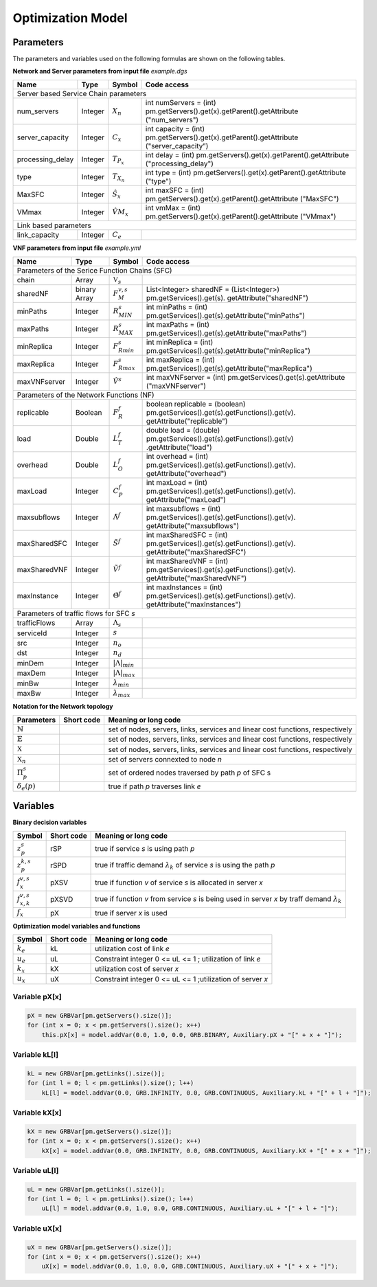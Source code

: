 ******************
Optimization Model
******************




Parameters
==========

The parameters and variables used on the following formulas are shown on the following tables.


**Network and Server parameters from input file** *example.dgs*

+------------------+---------+--------------------+-----------------------------------------------------------------------------------------+
| Name	           |   Type  |  Symbol            | Code access                                                                             |
+==================+=========+====================+=========================================================================================+
| Server based Service Chain parameters                                                                                                     |
+------------------+---------+--------------------+-----------------------------------------------------------------------------------------+
| num_servers      | Integer | :math:`X_n`        | int numServers = (int) pm.getServers().get(x).getParent().getAttribute ("num_servers")  |
+------------------+---------+--------------------+-----------------------------------------------------------------------------------------+
| server_capacity  | Integer | :math:`C_x`        | int capacity = (int) pm.getServers().get(x).getParent().getAttribute ("server_capacity”)|
+------------------+---------+--------------------+-----------------------------------------------------------------------------------------+
| processing_delay | Integer | :math:`T_{P_x}`    | int delay = (int) pm.getServers().get(x).getParent().getAttribute ("processing_delay")  |
+------------------+---------+--------------------+-----------------------------------------------------------------------------------------+
| type             | Integer | :math:`T_{X_n}`    | int type = (int) pm.getServers().get(x).getParent().getAttribute ("type")               |
+------------------+---------+--------------------+-----------------------------------------------------------------------------------------+
| MaxSFC           | Integer | :math:`\hat{S}_x`  | int maxSFC = (int) pm.getServers().get(x).getParent().getAttribute ("MaxSFC")           |
+------------------+---------+--------------------+-----------------------------------------------------------------------------------------+
| VMmax            | Integer | :math:`\hat{VM}_x` | int vmMax = (int) pm.getServers().get(x).getParent().getAttribute ("VMmax")             |
+------------------+---------+--------------------+-----------------------------------------------------------------------------------------+
| Link based parameters                                                                                                                     |
+------------------+---------+--------------------+-----------------------------------------------------------------------------------------+
| link_capacity    | Integer | :math:`C_e`        |                                                                                         |
+------------------+---------+--------------------+-----------------------------------------------------------------------------------------+


**VNF parameters from input file** *example.yml*

+--------------+--------------+--------------------------+---------------------------------------------------------------------------------------------------------+
| Name	       |   Type	      |  Symbol	                 | Code access                                                                                             |
+==============+==============+==========================+=========================================================================================================+
| Parameters of the Serice Function Chains (SFC)                                                                                                                   |
+--------------+--------------+--------------------------+---------------------------------------------------------------------------------------------------------+
| chain	       | Array	      | :math:`\mathbb{V}_s`     |                                                                                                         |
+--------------+--------------+--------------------------+---------------------------------------------------------------------------------------------------------+
| sharedNF     | binary Array |	:math:`F_{M}^{v,s}`      | List<Integer> sharedNF = (List<Integer>) pm.getServices().get(s). getAttribute("sharedNF")              |
+--------------+--------------+--------------------------+---------------------------------------------------------------------------------------------------------+
| minPaths     | Integer      | :math:`R^s_{MIN}`        | int minPaths = (int) pm.getServices().get(s).getAttribute("minPaths")                                   |
+--------------+--------------+--------------------------+---------------------------------------------------------------------------------------------------------+
| maxPaths     | Integer      | :math:`R^s_{MAX}`        | int maxPaths = (int) pm.getServices().get(s).getAttribute("maxPaths")                                   |
+--------------+--------------+--------------------------+---------------------------------------------------------------------------------------------------------+
| minReplica   | Integer      | :math:`F^s_{Rmin}`       | int minReplica = (int) pm.getServices().get(s).getAttribute("minReplica")                               |
+--------------+--------------+--------------------------+---------------------------------------------------------------------------------------------------------+
| maxReplica   | Integer      | :math:`F^s_{Rmax}`       | int maxReplica = (int) pm.getServices().get(s).getAttribute("maxReplica")                               |
+--------------+--------------+--------------------------+---------------------------------------------------------------------------------------------------------+
| maxVNFserver | Integer      | :math:`\hat{V}^s`        | int maxVNFserver = (int) pm.getServices().get(s).getAttribute ("maxVNFserver")                          |
+--------------+--------------+--------------------------+---------------------------------------------------------------------------------------------------------+
|   Parameters of the Network Functions (NF)                                                                                                                       |
+--------------+--------------+--------------------------+---------------------------------------------------------------------------------------------------------+
| replicable   | Boolean      | :math:`F_{R}^{f}`        | boolean replicable = (boolean) pm.getServices().get(s).getFunctions().get(v). getAttribute("replicable")|
+--------------+--------------+--------------------------+---------------------------------------------------------------------------------------------------------+
| load	       | Double       | :math:`L_T^f`	         | double load = (double) pm.getServices().get(s).getFunctions().get(v) .getAttribute("load")              |
+--------------+--------------+--------------------------+---------------------------------------------------------------------------------------------------------+
| overhead     | Double       | :math:`L_O^f`            | int overhead = (int) pm.getServices().get(s).getFunctions().get(v). getAttribute("overhead")            |
+--------------+--------------+--------------------------+---------------------------------------------------------------------------------------------------------+
| maxLoad      | Integer      | :math:`C_P^f`	         | int maxLoad = (int) pm.getServices().get(s).getFunctions().get(v). getAttribute("maxLoad")              |
+--------------+--------------+--------------------------+---------------------------------------------------------------------------------------------------------+
| maxsubflows  | Integer      | :math:`\tilde{\Lambda}^f`| int maxsubflows = (int) pm.getServices().get(s).getFunctions().get(v). getAttribute("maxsubflows")      |
+--------------+--------------+--------------------------+---------------------------------------------------------------------------------------------------------+
| maxSharedSFC | Integer      | :math:`\tilde{S}^f`      | int maxSharedSFC = (int) pm.getServices().get(s).getFunctions().get(v). getAttribute("maxSharedSFC")    |
+--------------+--------------+--------------------------+---------------------------------------------------------------------------------------------------------+
| maxSharedVNF | Integer      | :math:`\tilde{V}^f`      | int maxSharedVNF = (int) pm.getServices().get(s).getFunctions().get(v). getAttribute("maxSharedVNF")    |
+--------------+--------------+--------------------------+---------------------------------------------------------------------------------------------------------+
| maxInstance  | Integer      | :math:`\hat{\Theta}^f`   | int maxInstances = (int) pm.getServices().get(s).getFunctions().get(v). getAttribute("maxInstances")    |
+--------------+--------------+--------------------------+---------------------------------------------------------------------------------------------------------+
| Parameters of traffic flows for SFC *s*                                                                                                                          |
+--------------+--------------+--------------------------+---------------------------------------------------------------------------------------------------------+
| trafficFlows | Array        | :math:`\Lambda_s`        |                                                                                                         |
+--------------+--------------+--------------------------+---------------------------------------------------------------------------------------------------------+
| serviceId    | Integer      | :math:`s`                |                                                                                                         |
+--------------+--------------+--------------------------+---------------------------------------------------------------------------------------------------------+
| src          | Integer      | :math:`n_o`              |                                                                                                         |
+--------------+--------------+--------------------------+---------------------------------------------------------------------------------------------------------+
| dst          | Integer      | :math:`n_d`              |                                                                                                         |
+--------------+--------------+--------------------------+---------------------------------------------------------------------------------------------------------+
| minDem       |Integer       | :math:`|\Lambda|_{min}`  |                                                                                                         |
+--------------+--------------+--------------------------+---------------------------------------------------------------------------------------------------------+
| maxDem       |Integer       | :math:`|\Lambda|_{max}`  |                                                                                                         |
+--------------+--------------+--------------------------+---------------------------------------------------------------------------------------------------------+
| minBw        |Integer       | :math:`\lambda_{min}`    |                                                                                                         |
+--------------+--------------+--------------------------+---------------------------------------------------------------------------------------------------------+
| maxBw        | Integer      | :math:`\lambda_{max}`    |                                                                                                         |
+--------------+--------------+--------------------------+---------------------------------------------------------------------------------------------------------+





**Notation for the Network topology**

+-----------------------------+------------+----------------------------------------------------------------------------------------------------+
| Parameters                  |Short code  | Meaning or long code                                                                               |
+=============================+============+====================================================================================================+
| :math:`\mathbb{N}`          |            | set of nodes, servers, links, services and linear cost functions, respectively                     |
+-----------------------------+------------+----------------------------------------------------------------------------------------------------+
| :math:`\mathbb{E}`          |            | set of nodes, servers, links, services and linear cost functions, respectively                     |
+-----------------------------+------------+----------------------------------------------------------------------------------------------------+
| :math:`\mathbb{X}`          |            | set of nodes, servers, links, services and linear cost functions, respectively                     |
+-----------------------------+------------+----------------------------------------------------------------------------------------------------+
| :math:`\mathbb{X}_n`        |            |  set of servers connexted to node *n*                                                              |
+-----------------------------+------------+----------------------------------------------------------------------------------------------------+
| :math:`\Pi^s_p`             |            |  set of ordered nodes traversed by path *p* of SFC s                                               |
+-----------------------------+------------+----------------------------------------------------------------------------------------------------+
| :math:`\delta_{e}(p)`       |            |  true if path *p* traverses link *e*                                                               |
+-----------------------------+------------+----------------------------------------------------------------------------------------------------+



Variables
=========


**Binary decision variables**

+-----------------------------+-------------+----------------------------------------------------------------------------------------------------+
|Symbol                       | Short code  | Meaning or long code                                                                               |
+=============================+=============+====================================================================================================+
| :math:`z_{p}^s`             | rSP         | true if service *s* is using path *p*                                                              |
+-----------------------------+-------------+----------------------------------------------------------------------------------------------------+
| :math:`z_{p}^{k,s}`         | rSPD        | true if traffic demand :math:`\lambda_k` of service *s* is using the path *p*                      |
+-----------------------------+-------------+----------------------------------------------------------------------------------------------------+
| :math:`f_x^{v,s}`           | pXSV        | true if function *v* of service *s* is allocated in server *x*                                     |
+-----------------------------+-------------+----------------------------------------------------------------------------------------------------+
| :math:`f_{x,k}^{v,s}`       | pXSVD       | true if function *v* from service *s* is being used in server *x* by traff demand :math:`\lambda_k`|
+-----------------------------+-------------+----------------------------------------------------------------------------------------------------+
| :math:`f_x`                 | pX          | true if server *x* is used                                                                         |
+-----------------------------+-------------+----------------------------------------------------------------------------------------------------+

**Optimization model variables and functions**

+-----------------------------+-------------+----------------------------------------------------------------------------------------------------+
|Symbol                       | Short code  | Meaning or long code                                                                               |
+=============================+=============+====================================================================================================+
|:math:`k_e`                  | kL          | utilization cost of link *e*                                                                       |
+-----------------------------+-------------+----------------------------------------------------------------------------------------------------+
|:math:`u_e`                  | uL          | Constraint integer 0 <= uL <= 1 ; utilization of link *e*                                          |
+-----------------------------+-------------+----------------------------------------------------------------------------------------------------+
|:math:`k_x`                  | kX          | utilization cost of server *x*                                                                     |
+-----------------------------+-------------+----------------------------------------------------------------------------------------------------+
|:math:`u_x`                  | uX          | Constraint integer 0 <= uL <= 1 ;utilization of server *x*                                         |
+-----------------------------+-------------+----------------------------------------------------------------------------------------------------+


Variable pX[x]
^^^^^^^^^^^^^^

.. code-block:: java

    pX = new GRBVar[pm.getServers().size()];
    for (int x = 0; x < pm.getServers().size(); x++)
        this.pX[x] = model.addVar(0.0, 1.0, 0.0, GRB.BINARY, Auxiliary.pX + "[" + x + "]");

Variable kL[l]
^^^^^^^^^^^^^^

.. code-block:: java

    kL = new GRBVar[pm.getLinks().size()];
    for (int l = 0; l < pm.getLinks().size(); l++)
        kL[l] = model.addVar(0.0, GRB.INFINITY, 0.0, GRB.CONTINUOUS, Auxiliary.kL + "[" + l + "]");

Variable kX[x]
^^^^^^^^^^^^^^

.. code-block:: java

    kX = new GRBVar[pm.getServers().size()];
    for (int x = 0; x < pm.getServers().size(); x++)
        kX[x] = model.addVar(0.0, GRB.INFINITY, 0.0, GRB.CONTINUOUS, Auxiliary.kX + "[" + x + "]");


Variable uL[l]
^^^^^^^^^^^^^^

.. code-block:: java

    uL = new GRBVar[pm.getLinks().size()];
    for (int l = 0; l < pm.getLinks().size(); l++)
        uL[l] = model.addVar(0.0, 1.0, 0.0, GRB.CONTINUOUS, Auxiliary.uL + "[" + l + "]");


Variable uX[x]
^^^^^^^^^^^^^^

.. code-block:: java

    uX = new GRBVar[pm.getServers().size()];
    for (int x = 0; x < pm.getServers().size(); x++)
        uX[x] = model.addVar(0.0, 1.0, 0.0, GRB.CONTINUOUS, Auxiliary.uX + "[" + x + "]");

